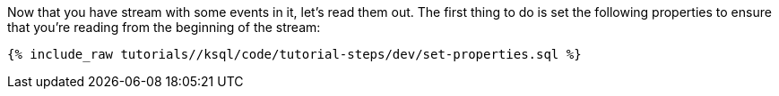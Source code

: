 Now that you have stream with some events in it, let's read them out. The first thing to do is set the following properties to ensure that you're reading from the beginning of the stream:

+++++
<pre class="snippet"><code class="sql">{% include_raw tutorials/<TUTORIAL-SHORT-NAME>/ksql/code/tutorial-steps/dev/set-properties.sql %}</code></pre>
+++++
